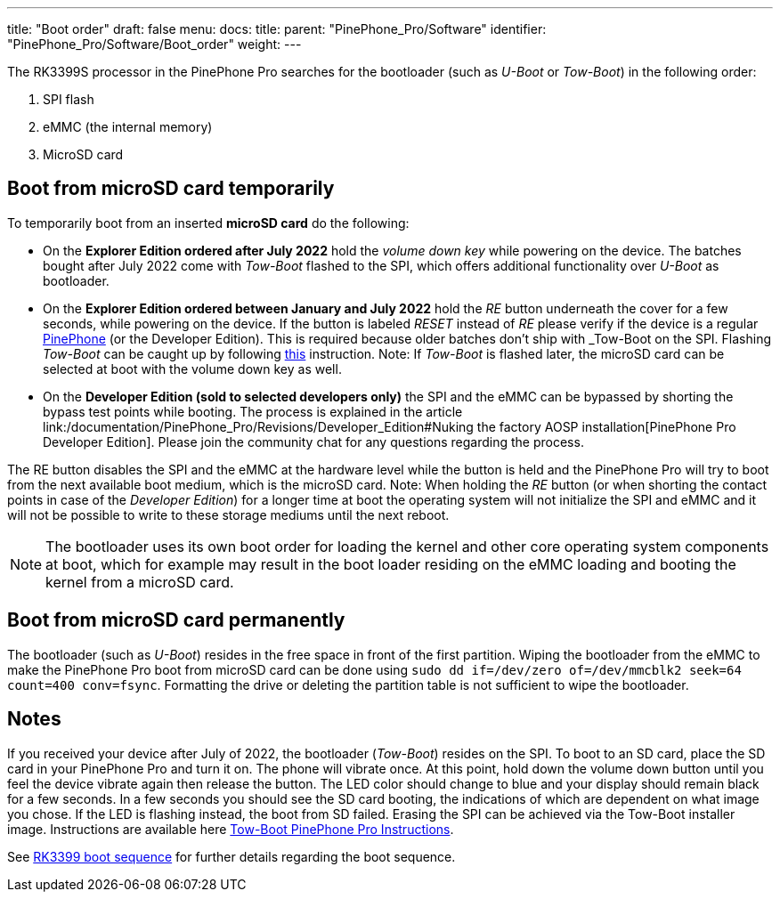---
title: "Boot order"
draft: false
menu:
  docs:
    title:
    parent: "PinePhone_Pro/Software"
    identifier: "PinePhone_Pro/Software/Boot_order"
    weight: 
---

The RK3399S processor in the PinePhone Pro searches for the bootloader (such as _U-Boot_ or _Tow-Boot_) in the following order:

. SPI flash
. eMMC (the internal memory)
. MicroSD card

== Boot from microSD card temporarily

To temporarily boot from an inserted *microSD card* do the following:

* On the *Explorer Edition ordered after July 2022* hold the _volume down key_ while powering on the device. The batches bought after July 2022 come with _Tow-Boot_ flashed to the SPI, which offers additional functionality over _U-Boot_ as bootloader.

* On the *Explorer Edition ordered between January and July 2022* hold the _RE_ button underneath the cover for a few seconds, while powering on the device. If the button is labeled _RESET_ instead of _RE_ please verify if the device is a regular link:/documentation/PinePhone/_index[PinePhone] (or the Developer Edition). This is required because older batches don't ship with _Tow-Boot_ on the SPI. Flashing _Tow-Boot_ can be caught up by following https://tow-boot.org/devices/pine64-pinephonePro.html[this] instruction. Note: If _Tow-Boot_ is flashed later, the microSD card can be selected at boot with the volume down key as well.

* On the *Developer Edition (sold to selected developers only)* the SPI and the eMMC can be bypassed by shorting the bypass test points while booting. The process is explained in the article link:/documentation/PinePhone_Pro/Revisions/Developer_Edition#Nuking the factory AOSP installation[PinePhone Pro Developer Edition]. Please join the community chat for any questions regarding the process.

The RE button disables the SPI and the eMMC at the hardware level while the button is held and the PinePhone Pro will try to boot from the next available boot medium, which is the microSD card. Note: When holding the _RE_ button (or when shorting the contact points in case of the _Developer Edition_) for a longer time at boot the operating system will not initialize the SPI and eMMC and it will not be possible to write to these storage mediums until the next reboot.

NOTE: The bootloader uses its own boot order for loading the kernel and other core operating system components at boot, which for example may result in the boot loader residing on the eMMC loading and booting the kernel from a microSD card.

== Boot from microSD card permanently

The bootloader (such as _U-Boot_) resides in the free space in front of the first partition. Wiping the bootloader from the eMMC to make the PinePhone Pro boot from microSD card can be done using `sudo dd if&#61;/dev/zero of&#61;/dev/mmcblk2 seek&#61;64 count&#61;400 conv&#61;fsync`. Formatting the drive or deleting the partition table is not sufficient to wipe the bootloader.

== Notes

If you received your device after July of 2022, the bootloader (_Tow-Boot_) resides on the SPI. To boot to an SD card, place the SD card in your PinePhone Pro and turn it on. The phone will vibrate once. At this point, hold down the volume down button until you feel the device vibrate again then release the button. The LED color should change to blue and your display should remain black for a few seconds. In a few seconds you should see the SD card booting, the indications of which are dependent on what image you chose. If the LED is flashing instead, the boot from SD failed. Erasing the SPI can be achieved via the Tow-Boot installer image. Instructions are available here https://tow-boot.org/devices/pine64-pinephonePro.html[Tow-Boot PinePhone Pro Instructions].

See link:/documentation/Unsorted/RK3399_boot_sequence[RK3399 boot sequence] for further details regarding the boot sequence.

